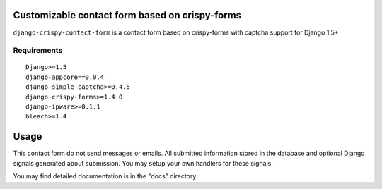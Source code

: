 Customizable contact form based on crispy-forms
===============================================

``django-crispy-contact-form`` is a contact form based on crispy-forms with captcha support for Django 1.5+

.. image:: https://travis-ci.org/dlancer/django-crispy-contact-form.svg?branch=master
    :target: https://travis-ci.org/dlancer/django-crispy-contact-form/
    :alt: Build status

.. image:: https://pypip.in/version/django-crispy-contact-form/badge.svg
    :target: https://pypi.python.org/pypi/django-crispy-contact-form/
    :alt: Latest PyPI version

.. image:: https://pypip.in/download/django-crispy-contact-form/badge.svg
    :target: https://pypi.python.org/pypi/django-crispy-contact-form/
    :alt: Number of PyPI downloads

.. image:: https://pypip.in/format/django-crispy-contact-form/badge.svg
    :target: https://pypi.python.org/pypi/django-crispy-contact-form/
    :alt: Download format

.. image:: https://pypip.in/license/django-crispy-contact-form/badge.svg
    :target: https://pypi.python.org/pypi/django-crispy-contact-form/
    :alt: License


Requirements
------------

::

    Django>=1.5
    django-appcore==0.0.4
    django-simple-captcha>=0.4.5
    django-crispy-forms>=1.4.0
    django-ipware>=0.1.1
    bleach>=1.4


Usage
=====

This contact form do not send messages or emails. All submitted information stored in the database
and optional Django signals generated about submission. You may setup your own handlers for these signals.

You may find detailed documentation is in the "docs" directory.
